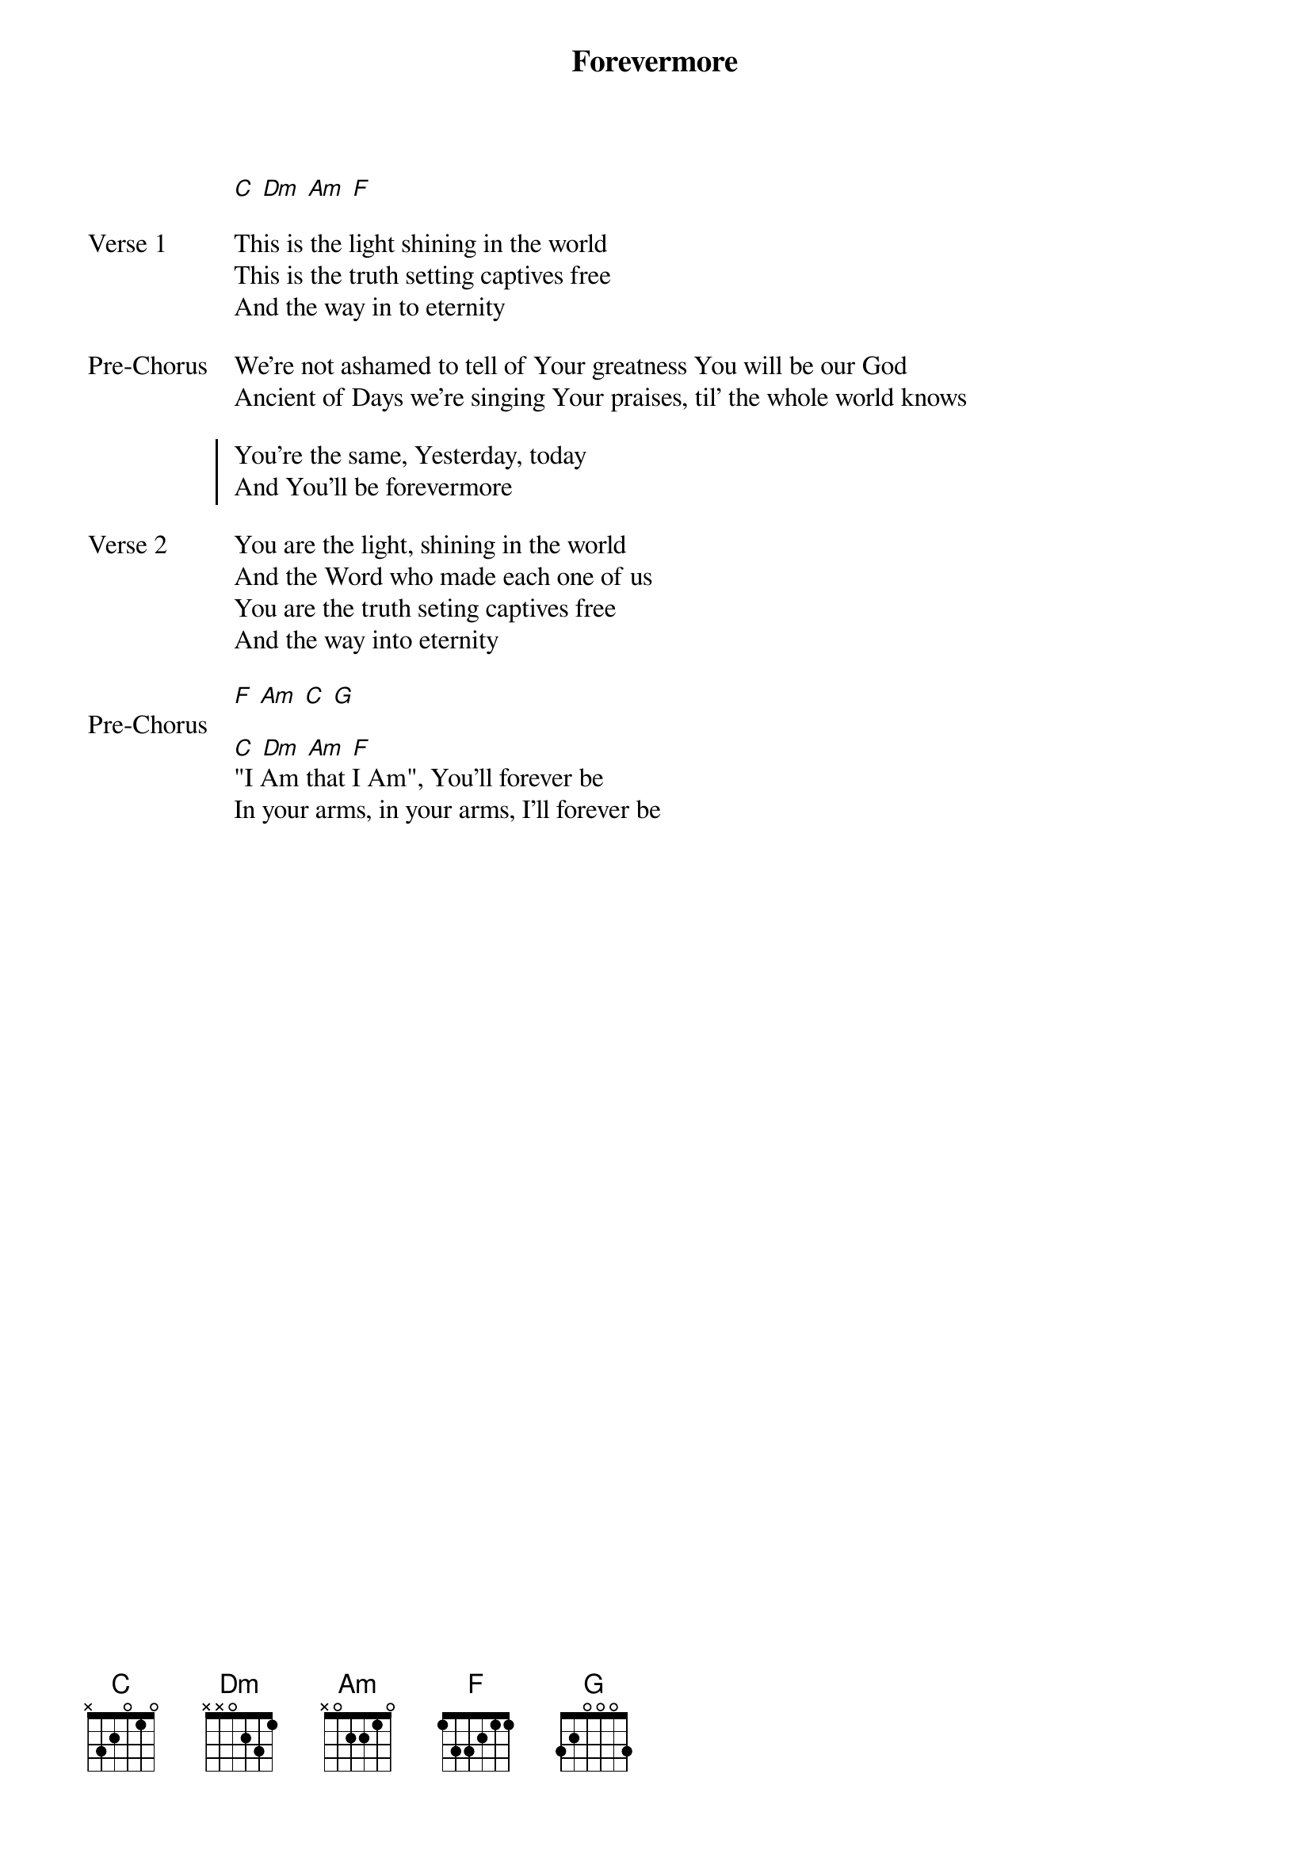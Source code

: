 {title: Forevermore}
{artist: David Forlu}
{key: C}

{start_of_verse}
[C] [Dm] [Am] [F]
{end_of_verse}

{start_of_verse: Verse 1}
This is the light shining in the world
This is the truth setting captives free
And the way in to eternity
{end_of_verse}

{start_of_bridge: Pre-Chorus}
We’re not ashamed to tell of Your greatness You will be our God
Ancient of Days we’re singing Your praises, til' the whole world knows
{end_of_bridge}

{start_of_chorus}
You’re the same, Yesterday, today
And You’ll be forevermore
{end_of_chorus}

{start_of_verse: Verse 2}
You are the light, shining in the world
And the Word who made each one of us
You are the truth seting captives free
And the way into eternity
{end_of_verse}

{start_of_bridge: Pre-Chorus}
[F] [Am] [C] [G]
{end_of_bridge}

{start_of_bridge}
[C] [Dm] [Am] [F]
"I Am that I Am", You’ll forever be
In your arms, in your arms, I’ll forever be
{end_of_bridge}
